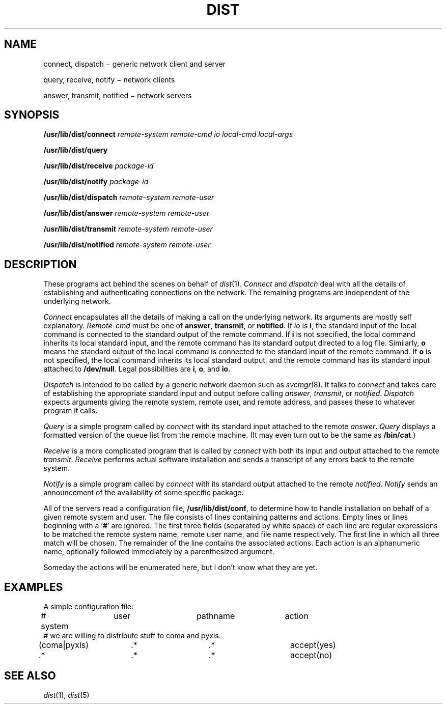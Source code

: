 .TH DIST 8
.ds ld /usr/lib/dist
.SH NAME
connect, dispatch \(mi generic network client and server
.PP
query, receive, notify \(mi network clients
.PP
answer, transmit, notified \(mi network servers
.SH SYNOPSIS
.B \*(ld/connect
.I remote-system remote-cmd io local-cmd local-args
.PP
.B \*(ld/query
.PP
.B \*(ld/receive
.I package-id
.PP
.B \*(ld/notify
.I package-id
.PP
.B \*(ld/dispatch
.I remote-system remote-user
.PP
.B \*(ld/answer
.I remote-system remote-user
.PP
.B \*(ld/transmit
.I remote-system remote-user
.PP
.B \*(ld/notified
.I remote-system remote-user
.SH DESCRIPTION
These programs act behind the scenes on behalf of
.IR dist (1).
.I Connect
and
.I dispatch
deal with all the details of establishing and authenticating connections
on the network.  The remaining programs are independent of the underlying
network.
.PP
.I Connect
encapsulates all the details of making a call on the underlying network.
Its arguments are mostly self explanatory.
.I Remote-cmd
must be one of
.BR answer ", " transmit ", or " notified "."
If
.I io
is
.BR i ,
the standard input of the local command is connected
to the standard output of the remote command.  If
.B i
is not specified, the local command inherits its local
standard input, and the remote command has its standard
output directed to a log file.
Similarly,
.B o
means the standard output of the local command is connected
to the standard input of the remote command.  If
.B o
is not specified, the local command inherits its local
standard output, and the remote command has its standard
input attached to
.BR /dev/null .
Legal possibilities are
.BR i ,
.BR o ,
and
.BR io.
.PP
.I Dispatch
is intended to be called by a generic network daemon
such as
.IR svcmgr (8).
It talks to
.I connect
and takes care of establishing the appropriate standard input and
output before calling
.IR answer ,
.IR transmit ,
or
.IR notified .
.I Dispatch
expects arguments giving the remote system, remote user, and remote
address, and passes these to whatever program it calls.
.PP
.I Query
is a simple program called by
.I connect
with its standard input attached to the remote
.IR answer .
.I Query
displays a formatted version of the queue list from the remote machine.
(It may even turn out to be the same as
.BR /bin/cat .)
.PP
.I Receive
is a more complicated program that is called by
.I connect
with both its input and output attached to the remote
.IR transmit .
.I Receive
performs actual software installation and sends a transcript of any
errors back to the remote system.
.PP
.I Notify
is a simple program called by
.I connect
with its standard output attached to the remote
.IR notified .
.I Notify
sends an announcement of the availability of some specific package.
.PP
All of the servers read a configuration file,
.BR \*(ld/conf ,
to determine how to handle installation on behalf
of a given remote system and user.  The file consists of lines
containing patterns and actions.  Empty lines or lines beginning
with a '\c
.BR "#" "'"
are ignored.  The first three fields (separated by white space)
of each line are regular
expressions to be matched the remote system name, remote user name,
and file name respectively.  The first line in which all three match
will be chosen.
The remainder of the line contains
the associated actions.
Each action is an alphanumeric name, optionally followed immediately
by a parenthesized argument.
.PP
Someday the actions will be enumerated here, but I don't know what
they are yet.
.SH EXAMPLES
A simple configuration file:
.EX
.ta \w'00000000'u +\w'00000000'u +\w'00000000'u +\w'00000000'u +\w'00000000'u +\w'00000000'u
# system	user		pathname	action
# we are willing to distribute stuff to coma and pyxis.
(coma|pyxis)	.*		.*		accept(yes)
\&.*		.*		.*		accept(no)
.EE
.SH "SEE ALSO"
.IR dist (1),
.IR dist (5)
